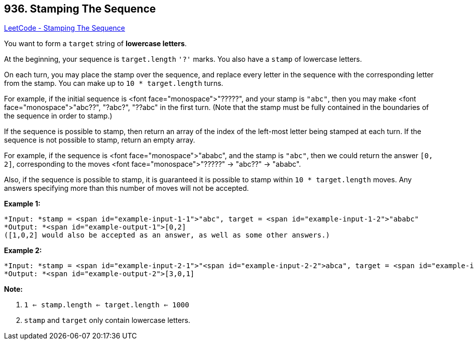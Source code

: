 == 936. Stamping The Sequence

https://leetcode.com/problems/stamping-the-sequence/[LeetCode - Stamping The Sequence]

You want to form a `target` string of *lowercase letters*.

At the beginning, your sequence is `target.length` `'?'` marks.  You also have a `stamp` of lowercase letters.

On each turn, you may place the stamp over the sequence, and replace every letter in the sequence with the corresponding letter from the stamp.  You can make up to `10 * target.length` turns.

For example, if the initial sequence is <font face="monospace">"?????", and your stamp is `"abc"`,  then you may make <font face="monospace">"abc??", "?abc?", "??abc" in the first turn.  (Note that the stamp must be fully contained in the boundaries of the sequence in order to stamp.)

If the sequence is possible to stamp, then return an array of the index of the left-most letter being stamped at each turn.  If the sequence is not possible to stamp, return an empty array.

For example, if the sequence is <font face="monospace">"ababc", and the stamp is `"abc"`, then we could return the answer `[0, 2]`, corresponding to the moves <font face="monospace">"?????" -> "abc??" -> "ababc".

Also, if the sequence is possible to stamp, it is guaranteed it is possible to stamp within `10 * target.length` moves.  Any answers specifying more than this number of moves will not be accepted.

 

*Example 1:*

[subs="verbatim,quotes"]
----
*Input: *stamp = <span id="example-input-1-1">"abc", target = <span id="example-input-1-2">"ababc"
*Output: *<span id="example-output-1">[0,2]
([1,0,2] would also be accepted as an answer, as well as some other answers.)
----


*Example 2:*

[subs="verbatim,quotes"]
----
*Input: *stamp = <span id="example-input-2-1">"<span id="example-input-2-2">abca", target = <span id="example-input-2-2">"aabcaca"
*Output: *<span id="example-output-2">[3,0,1]
----


 

*Note:*




. `1 <= stamp.length <= target.length <= 1000`
. `stamp` and `target` only contain lowercase letters.

